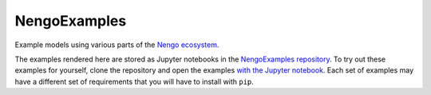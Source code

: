 *************
NengoExamples
*************

Example models using various parts of the
`Nengo ecosystem <https://www.nengo.ai/documentation/>`_.

The examples rendered here are stored as Jupyter notebooks
in the `NengoExamples repository <https://github.com/nengo/nengo-examples>`_.
To try out these examples for yourself,
clone the repository and open the examples `with the Jupyter notebook
<http://jupyter.readthedocs.io/en/latest/running.html>`_.
Each set of examples may have a different set of requirements
that you will have to install with ``pip``.
